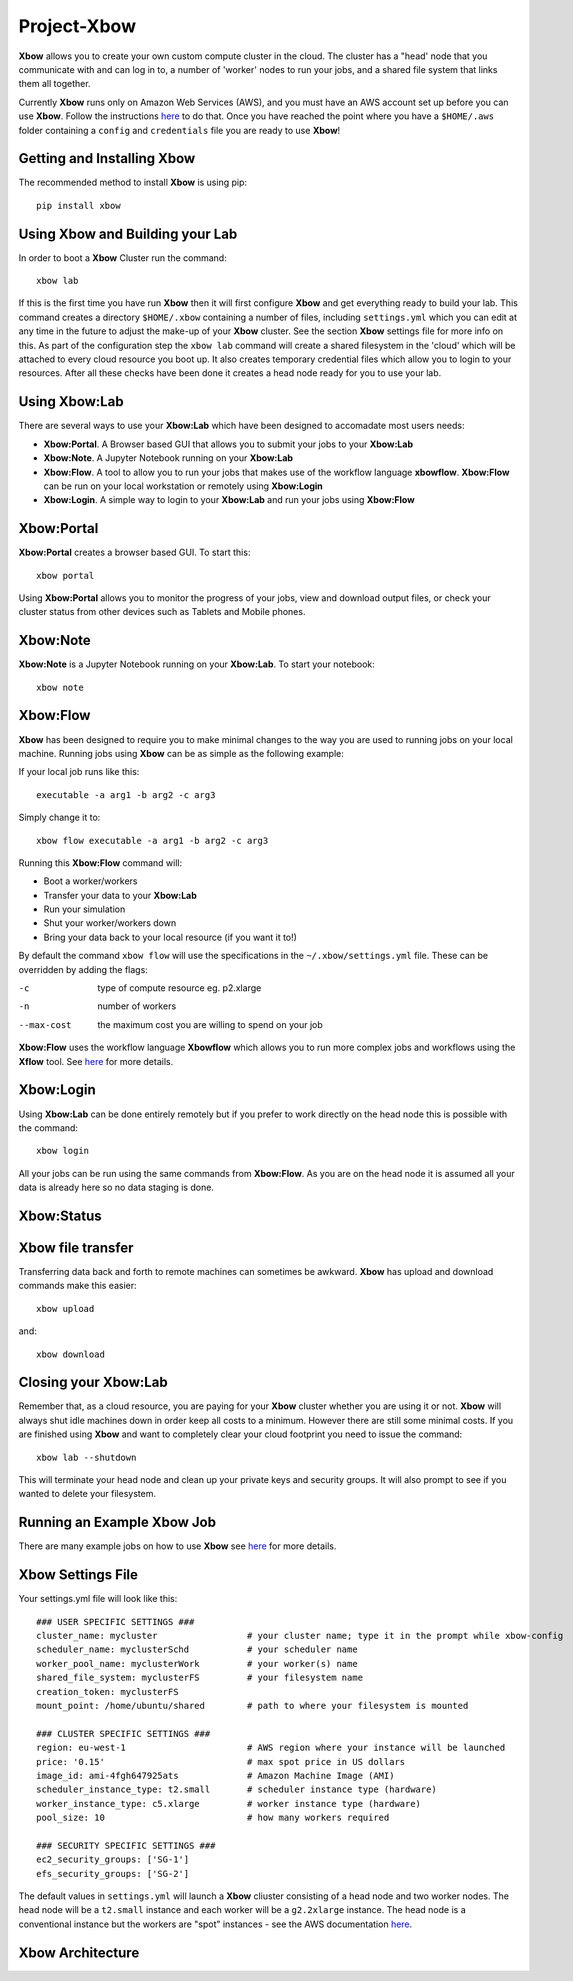 Project-Xbow
============

**Xbow** allows you to create your own custom compute cluster in the cloud. The cluster has a "head' node that you communicate with and can log in to, a number of 'worker' nodes to run your jobs, and a shared file system that links them all together.

Currently **Xbow** runs only on Amazon Web Services (AWS), and you must have an AWS account set up before you can use **Xbow**. Follow the instructions `here <https://docs.aws.amazon.com/cli/latest/userguide/cli-chap-getting-started.html>`_ to do that. Once you have reached the point where you have a ``$HOME/.aws`` folder containing a ``config`` and ``credentials`` file you are ready to use **Xbow**!

Getting and Installing **Xbow**
~~~~~~~~~~~~~~~~~~~~~~~~~~~~~~~~

The recommended method to install **Xbow** is using pip::

    pip install xbow

Using **Xbow** and Building your Lab
~~~~~~~~~~~~~~~~~~~~~~~~~~~~~~~~~~~~~~~~

In order to boot a **Xbow** Cluster run the command::

    xbow lab

If this is the first time you have run **Xbow** then it will first configure **Xbow** and get everything ready to build your lab. 
This command creates a directory ``$HOME/.xbow`` containing a number of files, including ``settings.yml`` which you can edit at any time in the future to adjust the make-up of your **Xbow** cluster. See the section **Xbow** settings file for more info on this. As part of the configuration step the ``xbow lab`` command will create a shared filesystem in the 'cloud' which will be attached
to every cloud resource you boot up. It also creates temporary credential files which allow you to login to your resources.
After all these checks have been done it creates a head node ready for you to use your lab.

Using **Xbow:Lab**
~~~~~~~~~~~~~~~~~~~~~~~~~~~

There are several ways to use your **Xbow:Lab** which have been designed to accomadate most users needs:

- **Xbow:Portal**. A Browser based GUI that allows you to submit your jobs to your **Xbow:Lab**
- **Xbow:Note**. A Jupyter Notebook running on your **Xbow:Lab**
- **Xbow:Flow**. A tool to allow you to run your jobs that makes use of the workflow language **xbowflow**. **Xbow:Flow** can be run on your local workstation or remotely using **Xbow:Login**  
- **Xbow:Login**. A simple way to login to your **Xbow:Lab** and run your jobs using **Xbow:Flow**

**Xbow:Portal**
~~~~~~~~~~~~~~~~~

**Xbow:Portal** creates a browser based GUI. To start this::

    xbow portal

.. image:: pics/XbowPortal.png
    :height: 20px

Using **Xbow:Portal** allows you to monitor the progress of your jobs, view and download output files, or check your cluster status from other devices such as Tablets and Mobile phones.

**Xbow:Note**
~~~~~~~~~~~~~~~~~

**Xbow:Note** is a Jupyter Notebook running on your **Xbow:Lab**. To start your notebook::

    xbow note

**Xbow:Flow**
~~~~~~~~~~~~~~~~

**Xbow** has been designed to require you to make minimal changes to the way you are used to running jobs on your local machine. Running jobs using **Xbow** can be as simple as the following example::

If your local job runs like this::

    executable -a arg1 -b arg2 -c arg3

Simply change it to::

    xbow flow executable -a arg1 -b arg2 -c arg3

Running this **Xbow:Flow** command will:

- Boot a worker/workers
- Transfer your data to your **Xbow:Lab**
- Run your simulation
- Shut your worker/workers down
- Bring your data back to your local resource (if you want it to!)

By default the command ``xbow flow`` will use the specifications in the ``~/.xbow/settings.yml`` file. These can be overridden by adding the flags:

-c   type of compute resource eg. p2.xlarge
-n   number of workers
--max-cost   the maximum cost you are willing to spend on your job   

**Xbow:Flow** uses the workflow language **Xbowflow** which allows you to run more complex jobs and workflows using the **Xflow** tool. See `here <https://github.com/ChrisSuess/Project-Xbow/wiki/An-Introduction-to-Xbowflow-Workflows>`_ for more details.

**Xbow:Login**
~~~~~~~~~~~~~~~~~~

Using **Xbow:Lab** can be done entirely remotely but if you prefer to work directly on the head node this is possible with the command::

    xbow login

All your jobs can be run using the same commands from **Xbow:Flow**. As you are on the head node it is assumed all your data is already here so no data staging is done.

**Xbow:Status**
~~~~~~~~~~~~~~~~~~

**Xbow** file transfer
~~~~~~~~~~~~~~~~~~~~~~

Transferring data back and forth to remote machines can sometimes be awkward. **Xbow** has upload and download commands make this easier::

    xbow upload 

and:: 

    xbow download

Closing your **Xbow:Lab**
~~~~~~~~~~~~~~~~~~~~~~~~~~~~~~

Remember that, as a cloud resource, you are paying for your **Xbow** cluster whether you are using it or not. **Xbow** will always shut idle machines down in order keep all costs to a minimum. However there are still some minimal costs. If you are finished using **Xbow** and want to completely clear your cloud footprint you need to issue the command::

    xbow lab --shutdown

This will terminate your head node and clean up your private keys and security groups. It will also prompt to see if you wanted to delete your filesystem.

Running an Example **Xbow** Job
~~~~~~~~~~~~~~~~~~~~~~~~~~~~~~~

There are many example jobs on how to use **Xbow** see `here <https://github.com/ChrisSuess/Project-Xbow/tree/master/xbow/Examples>`_ for more details.

**Xbow** Settings File
~~~~~~~~~~~~~~~~~~~~~~~~~~~~~~~

Your settings.yml file will look like this::

    ### USER SPECIFIC SETTINGS ###
    cluster_name: mycluster                 # your cluster name; type it in the prompt while xbow-config
    scheduler_name: myclusterSchd           # your scheduler name
    worker_pool_name: myclusterWork         # your worker(s) name
    shared_file_system: myclusterFS         # your filesystem name
    creation_token: myclusterFS
    mount_point: /home/ubuntu/shared        # path to where your filesystem is mounted

    ### CLUSTER SPECIFIC SETTINGS ###
    region: eu-west-1                       # AWS region where your instance will be launched 
    price: '0.15'                           # max spot price in US dollars
    image_id: ami-4fgh647925ats             # Amazon Machine Image (AMI)
    scheduler_instance_type: t2.small       # scheduler instance type (hardware)
    worker_instance_type: c5.xlarge         # worker instance type (hardware)
    pool_size: 10                           # how many workers required

    ### SECURITY SPECIFIC SETTINGS ###
    ec2_security_groups: ['SG-1']
    efs_security_groups: ['SG-2']

The default values in ``settings.yml`` will launch a **Xbow** cliuster consisting of a head node and two worker nodes. The
head node will be a ``t2.small`` instance and each worker will be a ``g2.2xlarge`` instance. The head node is a conventional
instance but the workers are "spot" instances - see the AWS documentation `here <https://aws.amazon.com/ec2/spot/>`_.

**Xbow** Architecture
~~~~~~~~~~~~~~~~~~~~~~~~~~

.. image:: pics/xbow_diagram_v2.png
